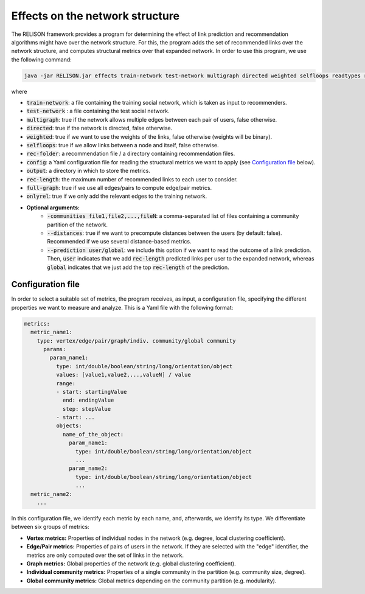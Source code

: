 Effects on the network structure
=================================================
The RELISON framework provides a program for determining the effect of link prediction and recommendation algorithms might have over the network structure. For this, the program adds the set of recommended links over the network structure, and computes structural metrics over that expanded network. In order to use this program, we use the following command:

.. code:: bash

	java -jar RELISON.jar effects train-network test-network multigraph directed weighted selfloops readtypes rec-folder comm-files config output rec-length full-graph onlyrel

where

* :code:`train-network`: a file containing the training social network, which is taken as input to recommenders.
* :code:`test-network` : a file containing the test social network.
* :code:`multigraph`: true if the network allows multiple edges between each pair of users, false otherwise.
* :code:`directed`: true if the network is directed, false otherwise.
* :code:`weighted`: true if we want to use the weights of the links, false otherwise (weights will be binary).
* :code:`selfloops`: true if we allow links between a node and itself, false otherwise.
* :code:`rec-folder`: a recommendation file / a directory containing recommendation files.
* :code:`config`: a Yaml configuration file for reading the structural metrics we want to apply (see `Configuration file`_ below).
* :code:`output`: a directory in which to store the metrics.
* :code:`rec-length`: the maximum number of recommended links to each user to consider.
* :code:`full-graph`: true if we use all edges/pairs to compute edge/pair metrics.
* :code:`onlyrel`: true if we only add the relevant edges to the training network.
* **Optional arguments:**
    * :code:`-communities file1,file2,...,fileN`: a comma-separated list of files containing a community partition of the network.
    * :code:`--distances`: true if we want to precompute distances between the users (by default: false). Recommended if we use several distance-based metrics.
    * :code:`--prediction user/global`: we include this option if we want to read the outcome of a link prediction. Then, :code:`user` indicates that we add :code:`rec-length` predicted links per user to the expanded network, whereas :code:`global` indicates that we just add the top :code:`rec-length` of the prediction.


Configuration file
~~~~~~~~~~~~~~~~~~

In order to select a suitable set of metrics, the program receives, as input, a configuration file, specifying the different properties we 
want to measure and analyze. This is a Yaml file with the following format:

.. code:: yaml

    metrics:
      metric_name1:
        type: vertex/edge/pair/graph/indiv. community/global community
          params:
            param_name1:
              type: int/double/boolean/string/long/orientation/object
              values: [value1,value2,...,valueN] / value
              range:
              - start: startingValue
                end: endingValue
                step: stepValue
              - start: ...
              objects:
                name_of_the_object:
                  param_name1:
                    type: int/double/boolean/string/long/orientation/object
                    ...
                  param_name2:
                    type: int/double/boolean/string/long/orientation/object
                    ...
      metric_name2:
        ...

In this configuration file, we identify each metric by each name, and, afterwards, we identify its type. We differentiate between six groups of metrics:

* **Vertex metrics:** Properties of individual nodes in the network (e.g. degree, local clustering coefficient).
* **Edge/Pair metrics:** Properties of pairs of users in the network. If they are selected with the "edge" identifier, the metrics are only computed over the set of links in the network.
* **Graph metrics:** Global properties of the network (e.g. global clustering coefficient).
* **Individual community metrics:** Properties of a single community in the partition (e.g. community size, degree).
* **Global community metrics:** Global metrics depending on the community partition (e.g. modularity).